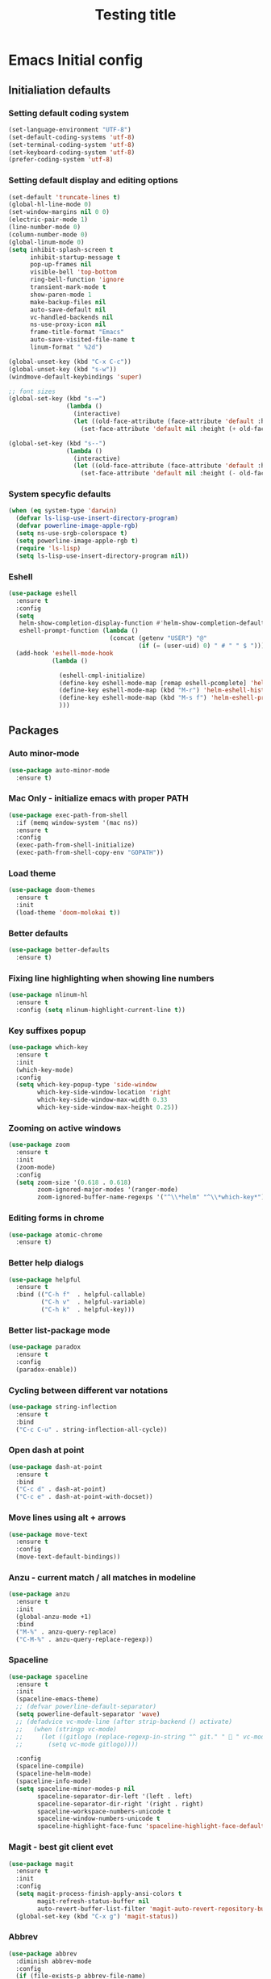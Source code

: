 #+TITLE: Testing title

* Emacs Initial config

** Initialiation defaults

*** Setting default coding system

#+BEGIN_SRC emacs-lisp
  (set-language-environment "UTF-8")
  (set-default-coding-systems 'utf-8)
  (set-terminal-coding-system 'utf-8)
  (set-keyboard-coding-system 'utf-8)
  (prefer-coding-system 'utf-8)
#+END_SRC

*** Setting default display and editing options

#+BEGIN_SRC emacs-lisp
  (set-default 'truncate-lines t)
  (global-hl-line-mode 0)
  (set-window-margins nil 0 0)
  (electric-pair-mode 1)
  (line-number-mode 0)
  (column-number-mode 0)
  (global-linum-mode 0)
  (setq inhibit-splash-screen t
        inhibit-startup-message t
        pop-up-frames nil
        visible-bell 'top-bottom
        ring-bell-function 'ignore
        transient-mark-mode t
        show-paren-mode 1
        make-backup-files nil
        auto-save-default nil
        vc-handled-backends nil
        ns-use-proxy-icon nil
        frame-title-format "Emacs"
        auto-save-visited-file-name t
        linum-format " %2d")

  (global-unset-key (kbd "C-x C-c"))
  (global-unset-key (kbd "s-w"))
  (windmove-default-keybindings 'super)

  ;; font sizes
  (global-set-key (kbd "s-=")
                  (lambda ()
                    (interactive)
                    (let ((old-face-attribute (face-attribute 'default :height)))
                      (set-face-attribute 'default nil :height (+ old-face-attribute 10)))))

  (global-set-key (kbd "s--")
                  (lambda ()
                    (interactive)
                    (let ((old-face-attribute (face-attribute 'default :height)))
                      (set-face-attribute 'default nil :height (- old-face-attribute 10)))))
#+END_SRC

*** TODO COMMENT Setting title format

#+BEGIN_SRC emacs-lisp
  (setq frame-title-format
    '("Emacs - " (buffer-file-name "%f"
    ' (dired-directory dired-directory "%b"))))
#+END_SRC

*** System specyfic defaults 

#+BEGIN_SRC emacs-lisp
  (when (eq system-type 'darwin)
    (defvar ls-lisp-use-insert-directory-program)
    (defvar powerline-image-apple-rgb)
    (setq ns-use-srgb-colorspace t)
    (setq powerline-image-apple-rgb t)
    (require 'ls-lisp)
    (setq ls-lisp-use-insert-directory-program nil))
#+END_SRC

*** Eshell

#+BEGIN_SRC emacs-lisp
  (use-package eshell
    :ensure t
    :config
    (setq
     helm-show-completion-display-function #'helm-show-completion-default-display-function
     eshell-prompt-function (lambda ()
                              (concat (getenv "USER") "@"
                                      (if (= (user-uid) 0) " # " " $ "))))
    (add-hook 'eshell-mode-hook
              (lambda ()

                (eshell-cmpl-initialize)
                (define-key eshell-mode-map [remap eshell-pcomplete] 'helm-esh-pcomplete)
                (define-key eshell-mode-map (kbd "M-r") 'helm-eshell-history)
                (define-key eshell-mode-map (kbd "M-s f") 'helm-eshell-prompts-all)
                )))
#+END_SRC

** Packages

*** Auto minor-mode

#+BEGIN_SRC emacs-lisp
  (use-package auto-minor-mode
    :ensure t)
#+END_SRC

*** Mac Only - initialize emacs with proper PATH

#+BEGIN_SRC emacs-lisp
  (use-package exec-path-from-shell
    :if (memq window-system '(mac ns))
    :ensure t
    :config
    (exec-path-from-shell-initialize)
    (exec-path-from-shell-copy-env "GOPATH"))
#+END_SRC

*** Load theme

#+BEGIN_SRC emacs-lisp
  (use-package doom-themes
    :ensure t
    :init
    (load-theme 'doom-molokai t))
#+END_SRC

*** Better defaults

#+BEGIN_SRC emacs-lisp
  (use-package better-defaults
    :ensure t)
#+END_SRC

*** Fixing line highlighting when showing line numbers

#+BEGIN_SRC emacs-lisp
  (use-package nlinum-hl
    :ensure t
    :config (setq nlinum-highlight-current-line t))
#+END_SRC

*** Key suffixes popup

#+BEGIN_SRC emacs-lisp
  (use-package which-key
    :ensure t
    :init
    (which-key-mode)
    :config
    (setq which-key-popup-type 'side-window
          which-key-side-window-location 'right
          which-key-side-window-max-width 0.33
          which-key-side-window-max-height 0.25))
#+END_SRC

*** Zooming on active windows

#+BEGIN_SRC emacs-lisp
  (use-package zoom
    :ensure t
    :init
    (zoom-mode)
    :config
    (setq zoom-size '(0.618 . 0.618)
          zoom-ignored-major-modes '(ranger-mode)
          zoom-ignored-buffer-name-regexps '("^\\*helm" "^\\*which-key*")))
#+END_SRC

*** Editing forms in chrome

#+BEGIN_SRC emacs-lisp
  (use-package atomic-chrome
    :ensure t)
#+END_SRC

*** Better help dialogs

#+BEGIN_SRC emacs-lisp
  (use-package helpful
    :ensure t
    :bind (("C-h f"  . helpful-callable)
           ("C-h v"  . helpful-variable)
           ("C-h k"  . helpful-key)))
#+END_SRC

*** Better list-package mode

#+BEGIN_SRC emacs-lisp
  (use-package paradox
    :ensure t
    :config
    (paradox-enable))

#+END_SRC

*** Cycling between different var notations

#+BEGIN_SRC emacs-lisp
  (use-package string-inflection
    :ensure t
    :bind
    ("C-c C-u" . string-inflection-all-cycle))
#+END_SRC

*** Open dash at point

#+BEGIN_SRC emacs-lisp
  (use-package dash-at-point
    :ensure t
    :bind
    ("C-c d" . dash-at-point)
    ("C-c e" . dash-at-point-with-docset))
#+END_SRC

*** Move lines using alt + arrows

#+BEGIN_SRC emacs-lisp
  (use-package move-text
    :ensure t
    :config
    (move-text-default-bindings))
#+END_SRC

*** Anzu - current match / all matches in modeline

#+BEGIN_SRC emacs-lisp
  (use-package anzu
    :ensure t
    :init
    (global-anzu-mode +1)
    :bind
    ("M-%" . anzu-query-replace)
    ("C-M-%" . anzu-query-replace-regexp))
#+END_SRC

*** Spaceline

#+BEGIN_SRC emacs-lisp
  (use-package spaceline
    :ensure t
    :init
    (spaceline-emacs-theme)
    ;; (defvar powerline-default-separator)
    (setq powerline-default-separator 'wave)
    ;; (defadvice vc-mode-line (after strip-backend () activate)
    ;;   (when (stringp vc-mode)
    ;;     (let ((gitlogo (replace-regexp-in-string "^ git." "  " vc-mode)))
    ;;       (setq vc-mode gitlogo))))

    :config
    (spaceline-compile)
    (spaceline-helm-mode)
    (spaceline-info-mode)
    (setq spaceline-minor-modes-p nil
          spaceline-separator-dir-left '(left . left)
          spaceline-separator-dir-right '(right . right)
          spaceline-workspace-numbers-unicode t
          spaceline-window-numbers-unicode t
          spaceline-highlight-face-func 'spaceline-highlight-face-default))
#+END_SRC

*** Magit - best git client evet

#+BEGIN_SRC emacs-lisp
  (use-package magit
    :ensure t
    :init
    :config
    (setq magit-process-finish-apply-ansi-colors t
          magit-refresh-status-buffer nil
          auto-revert-buffer-list-filter 'magit-auto-revert-repository-buffers-p)
    (global-set-key (kbd "C-x g") 'magit-status))
#+END_SRC

*** Abbrev 

#+BEGIN_SRC emacs-lisp
  (use-package abbrev
    :diminish abbrev-mode
    :config
    (if (file-exists-p abbrev-file-name)
        (quietly-read-abbrev-file)))
#+END_SRC

*** Snippets

#+BEGIN_SRC emacs-lisp
  (use-package yasnippet
    :ensure t
    :config
    (yas-reload-all)
    :hook (prog-mode . yas-minor-mode))
#+END_SRC

*** Auto completion

#+BEGIN_SRC emacs-lisp
  (use-package company
    :ensure t
    :init
    (global-company-mode)
    :bind
    ("C-." . company-complete)
    ("C-c /" . 'company-files)
    :config
    (setq company-idle-delay 0.3
          company-tooltip-limit 15
          company-minimum-prefix-length 1
          company-tooltip-flip-when-above t
          company-tooltip-align-annotations t
          company-backends '()))
#+END_SRC

*** Flyspell popup

#+BEGIN_SRC emacs-lisp
  (use-package flyspell-popup
    :ensure t
    :bind ("C-;" . flyspell-popup-correct))
#+END_SRC

*** Key statistics

#+BEGIN_SRC emacs-lisp
  (use-package keyfreq
    :ensure t
    :config
    (setq keyfreq-excluded-commands
          '(
            mwheel-scroll
            self-insert-command
            forward-char
            left-char
            right-char
            backward-char
            previous-line
            next-line))

    (keyfreq-mode 1)
    (keyfreq-autosave-mode 1))
#+END_SRC

*** PDF Tools, exporting to pdf, etc

#+BEGIN_SRC emacs-lisp
  (use-package pdf-tools
    :ensure t
    :config 
    (pdf-loader-install))
#+END_SRC

*** Prettier

#+BEGIN_SRC emacs-lisp
  (use-package prettier-js
    :ensure t)
#+END_SRC

*** Symbol Overlay

#+BEGIN_SRC emacs-lisp
  (use-package symbol-overlay
    :ensure t
    :bind
    ("M-i" . symbol-overlay-put)
    ("M-n" . symbol-overlay-switch-forward)
    ("M-p" . symbol-overlay-switch-backward)
    ("<f7>" . symbol-overlay-mode)
    ("<f8>" . symbol-overlay-remove-all))
#+END_SRC

*** Dired

#+BEGIN_SRC emacs-lisp
  (use-package all-the-icons
    :ensure all-the-icons-dired
    :config
    (add-hook 'dired-mode-hook 'all-the-icons-dired-mode))

  (use-package diredfl
    :ensure t)

  (use-package neotree
    :ensure all-the-icons
    :config
    (setq neo-theme 'icons
          neo-smart-open t))
#+END_SRC

*** Tern JS

#+BEGIN_SRC elisp
  (use-package tern
    :ensure company-tern
    :diminish tern-mode
    :config
    (setq tern-command (append tern-command '("--no-port-file")))
    :init
      (add-hook 'rjsx-mode-hook 'tern-mode))
#+END_SRC

*** Parrot

#+BEGIN_SRC elisp
  (use-package parrot
    :config
    (setq
     parrot-rotate-dict
     '(
       (:rot ("alpha" "beta") :caps t :lower nil)
       ;; => rotations are "Alpha" "Beta"

       (:rot ("snek" "snake" "stawp"))
       ;; => rotations are "snek" "snake" "stawp"

       (:rot ("yes" "no") :caps t :upcase t)
       ;; => rotations are "yes" "no", "Yes" "No", "YES" "NO"

       (:rot ("&" "|"))
       ;; => rotations are "&" "|"

       ;; default dictionary starts here ('v')
       (:rot ("begin" "end") :caps t :upcase t)
       (:rot ("enable" "disable") :caps t :upcase t)
       (:rot ("enter" "exit") :caps t :upcase t)
       (:rot ("forward" "backward") :caps t :upcase t)
       (:rot ("front" "rear" "back") :caps t :upcase t)
       (:rot ("get" "set") :caps t :upcase t)
       (:rot ("high" "low") :caps t :upcase t)
       (:rot ("in" "out") :caps t :upcase t)
       (:rot ("left" "right") :caps t :upcase t)
       (:rot ("min" "max") :caps t :upcase t)
       (:rot ("on" "off") :caps t :upcase t)
       (:rot ("prev" "next"))
       (:rot ("start" "stop") :caps t :upcase t)
       (:rot ("true" "false") :caps t :upcase t)
       (:rot ("&&" "||"))
       (:rot ("==" "!="))
       (:rot ("." "->"))
       (:rot ("if" "else" "elif"))
       (:rot ("ifdef" "ifndef"))
       (:rot ("int8_t" "int16_t" "int32_t" "int64_t"))
       (:rot ("uint8_t" "uint16_t" "uint32_t" "uint64_t"))
       (:rot ("1" "2" "3" "4" "5" "6" "7" "8" "9" "10"))
       (:rot ("1st" "2nd" "3rd" "4th" "5th" "6th" "7th" "8th" "9th" "10th"))
       ))
    (parrot-mode))
#+END_SRC

*** ReasonML

#+BEGIN_SRC elisp
  (use-package reason-mode
    :ensure merlin
    :config
    (defun shell-cmd (cmd)
      "Returns the stdout output of a shell command or nil if the command returned
     an error"
      (car (ignore-errors (apply 'process-lines (split-string cmd)))))

    (defun reason-cmd-where (cmd)
      (let ((where (shell-cmd cmd)))
        (if (not (string-equal "unknown flag ----where" where))
            where)))

    (let* ((refmt-bin (or (reason-cmd-where "refmt ----where")
                          (shell-cmd "which refmt")
                          (shell-cmd "which bsrefmt")))
           (merlin-bin (or (reason-cmd-where "ocamlmerlin ----where")
                           (shell-cmd "which ocamlmerlin")))
           (merlin-base-dir (when merlin-bin
                              (replace-regexp-in-string "bin/ocamlmerlin$" "" merlin-bin))))
      ;; Add merlin.el to the emacs load path and tell emacs where to find ocamlmerlin
      (when merlin-bin
        (add-to-list 'load-path (concat merlin-base-dir "share/emacs/site-lisp/"))
        (setq merlin-command merlin-bin))

      (when refmt-bin
        (setq refmt-command refmt-bin)))

    (add-hook 'reason-mode-hook (lambda ()
                                  (add-hook 'before-save-hook 'refmt-before-save)
                                  (merlin-mode)))

    (setq merlin-ac-setup t))
#+END_SRC


*** File types

**** Orgfiles

#+BEGIN_SRC emacs-lisp
  (use-package org
    :ensure org-plus-contrib
    :bind
    (("C-c l" . org-store-link)
     ("C-c a" . org-agenda)
     ("C-c c" . org-capture))
    :config
    (setq org-startup-indented t
          org-indent-indentation-per-level 1
          org-default-notes-file (concat org-directory "/notes.org")

          org-agenda-files (list "~/Dropbox/orgfiles/gcal.org"
                                 "~/Dropbox/orgfiles/i.org")

          org-capture-templates '(("a" "Appointment" entry (file  "~/Dropbox/Orgfiles/gcal.org" )
                                   "* %?\n\n%^T\n\n:PROPERTIES:\n\n:END:\n\n")
                                  ("l" "Link" entry (file+headline "~/Dropbox/Orgfiles/links.org" "Links")
                                   "* %? %^L %^g \n%T" :prepend t)
                                  ("b" "Blog idea" entry (file+headline "~/Dropbox/Orgfiles/todo.org" "Blog Topics:")
                                   "* %?\n%T" :prepend t)
                                  ("t" "To Do Item" entry (file+headline "~/Dropbox/Orgfiles/todo.org" "To Do")
                                   "* TODO %?\n%u" :prepend t)
                                  ("n" "Note" entry (file+headline "~/Dropbox/Orgfiles/todo.org" "Note space")
                                   "* %?\n%u" :prepend t)
                                  ("j" "Journal" entry (file+datetree "~/Dropbox/Orgfiles/journal.org")
                                   "* %?\nEntered on %U\n  %i\n  %a")
                                  ("s" "Screencast" entry (file "~/Dropbox/Orgfiles/screencastnotes.org")
                                   "* %?\n%i\n"))))

  (use-package org-gcal
    :ensure t
    :config
    (setq org-gcal-client-id "oauth 2.0 client ID"
          org-gcal-client-secret "client secret"
          org-gcal-file-alist '(("zamansky@gmail.com" .  "~/Dropbox/orgfiles/gcal.org"))))
#+END_SRC

***** Htmlize for org-mode

#+BEGIN_SRC emacs-lisp
  (use-package htmlize
    :ensure t)
#+END_SRC

**** YAML

#+BEGIN_SRC emacs-lisp
  (use-package yaml-mode
    :ensure t
    :mode "\\.yaml")
#+END_SRC

**** GO

#+BEGIN_SRC emacs-lisp
  (use-package go-mode
    :ensure t
    :mode "\\.go"

    :config
    (require 'go-mode-autoloads)
    (add-hook 'go-mode-hook
              (lambda ()
                (add-hook 'before-save-hook 'gofmt-before-save)
                (add-to-list (make-local-variable 'company-backends)
                             '(company-go :width company-yasnippet :separate))
                (local-set-key (kbd "M-.") 'godef-jump))))
#+END_SRC

**** JSON

#+BEGIN_SRC emacs-lisp
  (use-package json-mode
    :ensure t
    :mode "\\.json$"
    :interpreter "json"
    :config
    (setq js-indent-level 2))

#+END_SRC

**** CSS

#+BEGIN_SRC emacs-lisp
  (use-package css-mode
    :ensure t
    :mode "\\.css"
    :config
    :hook (css-mode . (lambda ()
                (add-to-list (make-local-variable 'company-backends)
                             '(company-css :width company-yasnippet :separate)))))
#+END_SRC

**** SCSS

#+BEGIN_SRC emacs-lisp
  (use-package scss-mode
    :ensure t
    :mode "\\.scss")
#+END_SRC

**** JS

#+BEGIN_SRC elisp
  ;; Enable tern-mode for .js files
  ;; Enable tide-mode for .ts and .tsx files
  (defun setup-tide-mode ()
    (message "Setting tide mode...")
    (tide-setup)
    (setq flycheck-check-syntax-automatically '(save mode-enabled))
    (eldoc-mode +1)
    (prettier-js-mode)
    (tide-hl-identifier-mode +1)
    (flycheck-add-mode 'javascript-eslint 'web-mode)
    (if (string-equal "tsx" (file-name-extension buffer-file-name))
        (flycheck-add-next-checker 'javascript-eslint 'jsx-tide 'append)
      (flycheck-add-next-checker 'javascript-eslint 'javascript-tide 'append)))

  (use-package tide
    :ensure t
    :mode "\\.ts$"
    :after (flycheck)
    :hook ((typescript-mode . tide-setup)
           (typescript-mode . tide-hl-identifier-mode)
           (before-save . tide-format-before-save)))

  (use-package js2-mode
    :ensure t
    :mode ("\\.js$" "\\.mjs$")
    :hook (js2-mode . (lambda ()
                        (when (string-equal "js" (file-name-extension buffer-file-name))
                          (setup-tide-mode)))))

  (use-package web-mode
    :ensure t
    :after (tide)
    :mode ("\\.html$"
           ;; "\\.js$"
           ;; "\\.mjs$"
           "\\.php$"
           "\\.tsx$")
    :hook (web-mode . (lambda ()
                         (when (string-equal "tsx" (file-name-extension buffer-file-name))
                           (setup-tide-mode))))
    :config
    (setq web-mode-content-types-alist '(("jsx" . "\\.js[x]?\\'") ("js" . "\\.mjs?\\'"))))
#+END_SRC


**** Py

#+BEGIN_SRC emacs-lisp
  (use-package python-mode
    :ensure t
    :mode "\\.py"
    :interpreter "py"
    :config
    (use-package company-jedi)
    (add-hook 'python-mode-hook
              (lambda ()
               (add-to-list (make-local-variable 'company-backends)
                             '(company-jedi :width company-yasnippet :separate)))))
#+END_SRC


#+BEGIN_SRC emacs-lisp
  ;; (use-package flow-minor-mode
  ;;   :ensure t
  ;;   :minor ("\\.js$" . flow-minor-mode))

  (use-package auto-minor-mode
    :ensure t)

  (use-package indium
    :ensure t)

  (use-package multiple-cursors
    :ensure t
    :bind
    ("C->" . mc/mark-next-like-this)
    ("C-<" . mc/mark-previous-like-this))

  (use-package editorconfig
    :ensure t
    :init
    (editorconfig-mode 1))

  (use-package projectile
    :ensure t
    :init
    (projectile-mode))

  (use-package helm
    :ensure t
    :init
    (helm-mode 1)

    :bind
    ("M-x"     . helm-M-x)
    ("M-y"     . helm-show-kill-ring)
    ("C-x b"   . helm-mini)
    ("C-x C-f" . helm-find-files)
    ("C-c p"   .  projectile-command-map)

    :config
    (defvar helm-M-x-fuzzy-match)
    (defvar flycheck-mode-map)

    (setq helm-display-header-line nil
          helm-split-window-preferred-function 'ignore
          helm-M-x-fuzzy-match t)

    (eval-after-load 'flycheck
      '(define-key flycheck-mode-map (kbd "C-c ! h") 'helm-flycheck)))

  (use-package helm-projectile
    :ensure t
    :bind
    ("<f5>" . helm-projectile)

    :config
    (helm-projectile-on))

  (use-package helm-flycheck
    :ensure t
    :after 'helm)

  (use-package helm-descbinds
    :ensure t
    :init
    (helm-descbinds-mode))

  (use-package popwin
    :ensure t
    :config
    (popwin-mode 1)
    (push '("^\\*helm.*\\*$"   :height 0.3 :regexp t :position bottom) popwin:special-display-config)
    (push '("*magit-commit*"   :noselect t :height 40 :width 80 :stick t) popwin:special-display-config)
    (push '("*magit-diff*"     :noselect t :height 40 :width 80) popwin:special-display-config)
    (push '("*magit-edit-log*" :noselect t :height 15 :width 80) popwin:special-display-config))

  (use-package markdown-mode
    :ensure t
    :mode "\\.md")

  ;; TODO: move diminish to use-package config
  (use-package diminish
    :ensure t
    :config
    (diminish 'yas-minor-mode)
    (diminish 'anzu-mode)
    (diminish 'auto-revert-mode)
    (diminish 'flycheck-mode)
    (diminish 'company-mode)
    ;; (diminish 'golden-ratio-mode)
    (diminish 'helm-mode)
    (diminish 'editorconfig-mode))

  (use-package flycheck-flow
    :ensure t)

  (use-package flycheck
    :ensure t
    :hook (after-init . global-flycheck-mode)
    :config
    (flycheck-add-mode 'javascript-eslint 'web-mode)
    (flycheck-add-mode 'javascript-flow 'web-mode)
    (setq-default flycheck-disabled-checkers
                  '(javascript-jscs
                    javascript-jshint
                    handkebars
                    emacs-lisp-checkdoc
                    json-jsonlist)))

  (load (concat my-emacs-dir "/keys.el"))

  (add-hook 'before-save-hook 'my-delete-trailing-whitespace)

  (defun my-delete-trailing-whitespace ()
    "Deleting trailing whitespaces."
    (when (derived-mode-p 'prog-mode)
      (delete-trailing-whitespace)))

  (setq initial-frame-alist
        '((menu-bar-lines . 0)
          (tool-bar-lines . 0)))

  (setq-default indent-tabs-mode nil)
  (setq-default c-basic-offset 2)
  (setq-default tab-width 2)
  (fset 'yes-or-no-p 'y-or-n-p)

  (message ".emacs loaded successfully.")
  (put 'downcase-region 'disabled nil)
  (put 'upcase-region 'disabled nil)
  (put 'dired-find-alternate-file 'disabled nil)

#+END_SRC

